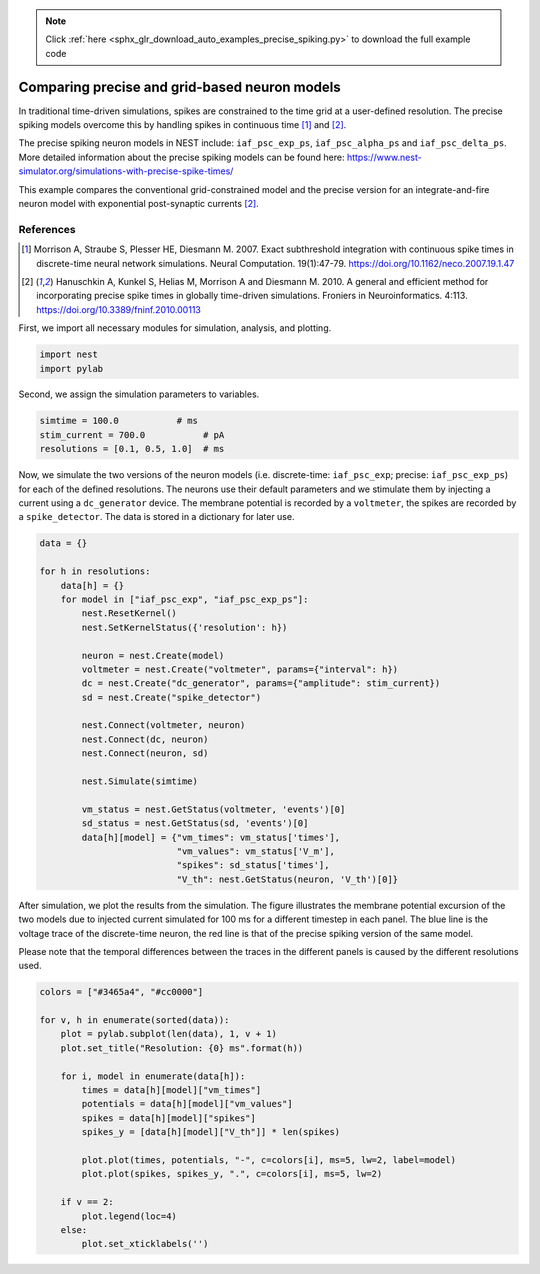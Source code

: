 .. note::
    :class: sphx-glr-download-link-note

    Click :ref:`here <sphx_glr_download_auto_examples_precise_spiking.py>` to download the full example code
.. rst-class:: sphx-glr-example-title

.. _sphx_glr_auto_examples_precise_spiking.py:


Comparing precise and grid-based neuron models
----------------------------------------------

In traditional time-driven simulations, spikes are constrained to the
time grid at a user-defined resolution. The precise spiking models
overcome this by handling spikes in continuous time [1]_ and [2]_.

The precise spiking neuron models in NEST include: ``iaf_psc_exp_ps``,
``iaf_psc_alpha_ps`` and ``iaf_psc_delta_ps``.
More detailed information about the precise spiking models can be
found here:
https://www.nest-simulator.org/simulations-with-precise-spike-times/

This example compares the conventional grid-constrained model and the
precise version for an integrate-and-fire neuron model with exponential
post-synaptic currents [2]_.

References
~~~~~~~~~~~

.. [1] Morrison A, Straube S, Plesser HE, Diesmann M. 2007. Exact subthreshold
       integration with continuous spike times in discrete-time neural network
       simulations. Neural Computation. 19(1):47-79.
       https://doi.org/10.1162/neco.2007.19.1.47

.. [2] Hanuschkin A, Kunkel S, Helias M, Morrison A and Diesmann M. 2010. A
       general and efficient method for incorporating precise spike times in
       globally time-driven simulations. Froniers in Neuroinformatics. 4:113.
       https://doi.org/10.3389/fninf.2010.00113


First, we import all necessary modules for simulation, analysis, and
plotting.


.. code-block:: default



    import nest
    import pylab



Second, we assign the simulation parameters to variables.


.. code-block:: default



    simtime = 100.0           # ms
    stim_current = 700.0           # pA
    resolutions = [0.1, 0.5, 1.0]  # ms



Now, we simulate the two versions of the neuron models (i.e. discrete-time:
``iaf_psc_exp``; precise: ``iaf_psc_exp_ps``) for each of the defined
resolutions. The neurons use their default parameters and we stimulate them
by injecting a current using a ``dc_generator`` device. The membrane
potential is recorded by a ``voltmeter``, the spikes are recorded by
a ``spike_detector``.  The data is stored in a dictionary for later
use.


.. code-block:: default



    data = {}

    for h in resolutions:
        data[h] = {}
        for model in ["iaf_psc_exp", "iaf_psc_exp_ps"]:
            nest.ResetKernel()
            nest.SetKernelStatus({'resolution': h})

            neuron = nest.Create(model)
            voltmeter = nest.Create("voltmeter", params={"interval": h})
            dc = nest.Create("dc_generator", params={"amplitude": stim_current})
            sd = nest.Create("spike_detector")

            nest.Connect(voltmeter, neuron)
            nest.Connect(dc, neuron)
            nest.Connect(neuron, sd)

            nest.Simulate(simtime)

            vm_status = nest.GetStatus(voltmeter, 'events')[0]
            sd_status = nest.GetStatus(sd, 'events')[0]
            data[h][model] = {"vm_times": vm_status['times'],
                              "vm_values": vm_status['V_m'],
                              "spikes": sd_status['times'],
                              "V_th": nest.GetStatus(neuron, 'V_th')[0]}



After simulation, we plot the results from the simulation. The figure
illustrates the membrane potential excursion of the two models due to
injected current simulated for 100 ms for a different timestep in each panel.
The blue line is the voltage trace of the discrete-time neuron, the red line
is that of the precise spiking version of the same model.

Please note that the temporal differences between the traces in the different
panels is caused by the different resolutions used.


.. code-block:: default



    colors = ["#3465a4", "#cc0000"]

    for v, h in enumerate(sorted(data)):
        plot = pylab.subplot(len(data), 1, v + 1)
        plot.set_title("Resolution: {0} ms".format(h))

        for i, model in enumerate(data[h]):
            times = data[h][model]["vm_times"]
            potentials = data[h][model]["vm_values"]
            spikes = data[h][model]["spikes"]
            spikes_y = [data[h][model]["V_th"]] * len(spikes)

            plot.plot(times, potentials, "-", c=colors[i], ms=5, lw=2, label=model)
            plot.plot(spikes, spikes_y, ".", c=colors[i], ms=5, lw=2)

        if v == 2:
            plot.legend(loc=4)
        else:
            plot.set_xticklabels('')


.. rst-class:: sphx-glr-timing

   **Total running time of the script:** ( 0 minutes  0.000 seconds)


.. _sphx_glr_download_auto_examples_precise_spiking.py:


.. only :: html

 .. container:: sphx-glr-footer
    :class: sphx-glr-footer-example



  .. container:: sphx-glr-download

     :download:`Download Python source code: precise_spiking.py <precise_spiking.py>`



  .. container:: sphx-glr-download

     :download:`Download Jupyter notebook: precise_spiking.ipynb <precise_spiking.ipynb>`


.. only:: html

 .. rst-class:: sphx-glr-signature

    `Gallery generated by Sphinx-Gallery <https://sphinx-gallery.github.io>`_

